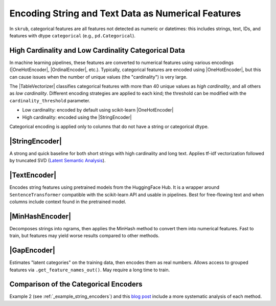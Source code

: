 .. _userguide_encoders
.. |StringEncoder| replace:: :class:`~skrub.StringEncoder`
.. |TextEncoder| replace:: :class:`~skrub.TextEncoder`
.. |MinHashEncoder| replace:: :class:`~skrub.MinHashEncoder`
.. |GapEncoder| replace:: :class:`~skrub.GapEncoder`
.. |TableVectorizer| replace:: :class:`~skrub.TableVectorizer`
.. |OneHotEncoder| replace:: :class:`~sklearn.preprocessing.OneHotEncoder`
.. |OrdinalEncoder| replace:: :class:`~sklearn.preprocessing.OrdinalEncoder`

Encoding String and Text Data as Numerical Features
--------------------------------------------------

In ``skrub``, categorical features are all features not detected as numeric or datetimes: this includes strings, text, IDs, and features with dtype ``categorical`` (e.g., ``pd.Categorical``).

High Cardinality and Low Cardinality Categorical Data
~~~~~~~~~~~~~~~~~~~~~~~~~~~~~~~~~~~~~~~~~~~~~~~~~~~~~

In machine learning pipelines, these features are converted to numerical features
using various encodings (|OneHotEncoder|, |OrdinalEncoder|, etc.). Typically,
categorical features are encoded using |OneHotEncoder|, but this can cause issues
when the number of unique values (the "cardinality") is very large.

The |TableVectorizer| classifies categorical features with more than 40 unique
values as *high cardinality*, and all others as *low cardinality*. Different
encoding strategies are applied to each kind; the threshold can be modified with
the ``cardinality_threshold`` parameter.

- Low cardinality: encoded by default using scikit-learn |OneHotEncoder|
- High cardinality: encoded using the |StringEncoder|

Categorical encoding is applied only to columns that do not have a string or categorical dtype.

|StringEncoder|
~~~~~~~~~~~~~~

A strong and quick baseline for both short strings with high cardinality and long
text. Applies tf-idf vectorization followed by truncated SVD
(`Latent Semantic Analysis <https://en.wikipedia.org/wiki/Latent_semantic_analysis>`_).

|TextEncoder|
~~~~~~~~~~~~~

Encodes string features using pretrained models from the HuggingFace Hub. It is a
wrapper around ``SentenceTransformer`` compatible with the scikit-learn API and
usable in pipelines. Best for free-flowing text and when columns include context
found in the pretrained model.

|MinHashEncoder|
~~~~~~~~~~~~~~~~

Decomposes strings into ngrams, then applies the MinHash method to convert them
into numerical features. Fast to train, but features may yield worse results
compared to other methods.

|GapEncoder|
~~~~~~~~~~~~

Estimates "latent categories" on the training data, then encodes them as real
numbers. Allows access to grouped features via ``.get_feature_names_out()``. May
require a long time to train.

Comparison of the Categorical Encoders
~~~~~~~~~~~~~~~~~~~~~~~~~~~~~~~~~~~~~~

+------------------+---------------+-------------------------------+------------------------+--------------------------------------+
|     Encoder      | Training time | Performance on categorical     | Performance on text    | Notes                                |
|                  |               | data                          | data                   |                                      |
+==================+===============+===============================+========================+======================================+
| StringEncoder    | Fast          | Good                          | Good                   |                                      |
+------------------+---------------+-------------------------------+------------------------+--------------------------------------+
| TextEncoder      | Very slow     | Mediocre to good              | Very good              | Requires the ``transformers`` dep.   |
+------------------+---------------+-------------------------------+------------------------+--------------------------------------+
| GapEncoder       | Slow          | Good                          | Mediocre to good       | Interpretable                        |
+------------------+---------------+-------------------------------+------------------------+--------------------------------------+
| MinHashEncoder   | Very fast     | Mediocre to good              | Mediocre               |                                      |
+------------------+---------------+-------------------------------+------------------------+--------------------------------------+

Example 2 (see :ref:`_example_string_encoders`) and this `blog post <https://skrub-data.org/skrub-materials/pages/notebooks/categorical-encoders/categorical-encoders.html>`_ include a more systematic analysis of each method.
